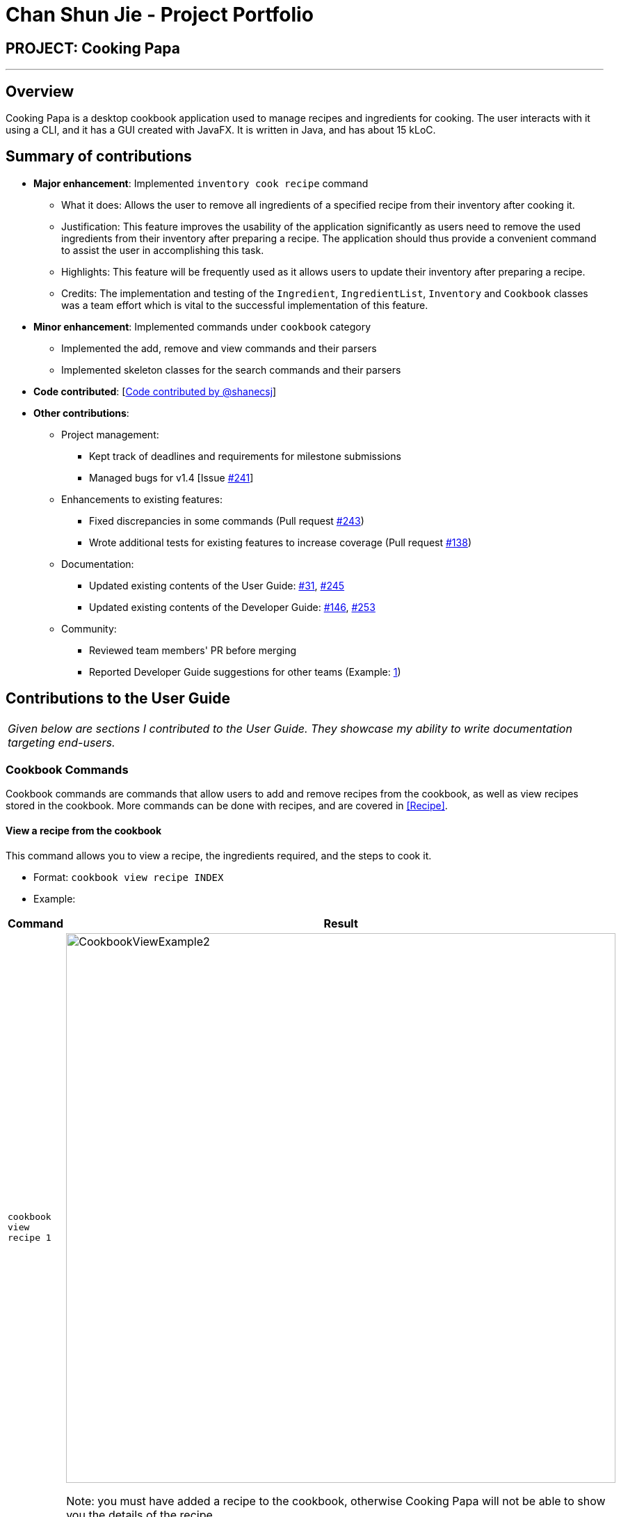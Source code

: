 = Chan Shun Jie - Project Portfolio
:site-section: AboutUs
:imagesDir: ../images
:stylesDir: ../stylesheets

== PROJECT: Cooking Papa

---

== Overview

Cooking Papa is a desktop cookbook application used to manage recipes and ingredients for cooking. The user interacts with it using a CLI, and it has a GUI created with JavaFX.
It is written in Java, and has about 15 kLoC.

== Summary of contributions

* *Major enhancement*: Implemented `inventory cook recipe` command
** What it does: Allows the user to remove all ingredients of a specified recipe from their inventory after cooking it.
** Justification: This feature improves the usability of the application significantly as users need to
remove the used ingredients from their inventory after preparing a recipe. The application should thus provide
a convenient command to assist the user in accomplishing this task.
** Highlights: This feature will be frequently used as it allows users to update their inventory after preparing a recipe.
** Credits: The implementation and testing of the `Ingredient`, `IngredientList`, `Inventory` and `Cookbook` classes was a team effort which is vital to the successful
implementation of this feature.

* *Minor enhancement*: Implemented commands under `cookbook` category
** Implemented the add, remove and view commands and their parsers
** Implemented skeleton classes for the search commands and their parsers

* *Code contributed*: [https://nus-cs2103-ay1920s2.github.io/tp-dashboard/#search=shanecsj&sort=groupTitle&sortWithin=title&since=2020-02-14&timeframe=commit&mergegroup=false&groupSelect=groupByRepos&breakdown=false&tabOpen=true&tabType=authorship&tabAuthor=shanecsj&tabRepo=AY1920S2-CS2103T-F11-4%2Fmain%5Bmaster%5D[Code contributed by @shanecsj]]

* *Other contributions*:

** Project management:
*** Kept track of deadlines and requirements for milestone submissions
*** Managed bugs for v1.4 [Issue https://github.com/AY1920S2-CS2103T-F11-4/main/issues/241[#241]]
** Enhancements to existing features:
*** Fixed discrepancies in some commands
(Pull request https://github.com/AY1920S2-CS2103T-F11-4/main/pull/243[#243])
*** Wrote additional tests for existing features to increase coverage
(Pull request https://github.com/AY1920S2-CS2103T-F11-4/main/pull/138[#138])
** Documentation:
*** Updated existing contents of the User Guide: https://github.com/AY1920S2-CS2103T-F11-4/main/pull/31[#31], https://github.com/AY1920S2-CS2103T-F11-4/main/pull/245[#245]
*** Updated existing contents of the Developer Guide: https://github.com/AY1920S2-CS2103T-F11-4/main/pull/146[#146], https://github.com/AY1920S2-CS2103T-F11-4/main/pull/253[#253]
** Community:
*** Reviewed team members' PR before merging
*** Reported Developer Guide suggestions for other teams (Example: https://github.com/AY1920S2-CS2103T-W13-4/main/issues/84[1])

== Contributions to the User Guide


|===
|_Given below are sections I contributed to the User Guide. They showcase my ability to write documentation targeting end-users._
|===

=== Cookbook Commands
Cookbook commands are commands that allow users to add and remove recipes from the cookbook,
as well as view recipes stored in the cookbook. More commands can be done with recipes, and
are covered in <<Recipe>>.

==== View a recipe from the cookbook
This command allows you to view a recipe, the ingredients required, and the steps to cook it.

- Format: `cookbook view recipe INDEX`
- Example:
|===
| Command | Result

|`cookbook view recipe 1`
a|
image::CookbookViewExample2.png[width="790"]

Note: you must have added a recipe to the cookbook, otherwise Cooking Papa will not be able to show you
the details of the recipe.
|===

A recipe's details can also be viewed by pressing the "eye" icon, without the need to type in the command above:

image::CookbookViewExample1.png[width="790"]

==== Add a new recipe to the cookbook
This command allows you to add (and store) a new recipe with the provided recipe details to the cookbook.

- Format: `cookbook add recipe n/NAME d/DESCRIPTION [i/INGREDIENT]... [q/QUANTITY]... [s/STEP]... [t/TAG]...`
- Examples:
|===
|Command | Result

|`cookbook add recipe n/Bacon Carbonara d/Best cream pasta made in Italy`
a| Adds a recipe with only its name and description specified. +
----
New recipe added: Bacon Carbonara
Description: Best cream pasta made in Italy
Ingredients:
Preparation Steps:
Tags:
----

|`cookbook add recipe n/Chicken Ham Sandwich d/Juicy ham sandwiched between crispy toasted bread.
i/Chicken Ham q/1 slice i/White Bread q/2 slices s/Toast the bread s/Grill the ham.
t/sandwich t/easy`
a|

Adds a recipe with its name, description, ingredients, steps, and tags specified.
----
New recipe (index 1) added: Chicken Ham Sandwich
----
|===

Note: the number of ingredient names provided must be the same as the number of ingredient quantities provided,
otherwise Cooking Papa will not be able to add the recipe.

==== Remove a recipe from the cookbook
This command allows you to remove a recipe of the specified index from the cookbook.

- Format: `cookbook remove recipe INDEX`
- Example:
|===
| Command | Result

|`cookbook remove recipe 1`
a|
----
Removed recipe: Bacon Carbonara from the cookbook
----

Note: you must have added a recipe to the cookbook, otherwise Cooking Papa will not be able to remove the recipe.

|===

Note: you must have added a recipe to the cookbook, otherwise Cooking Papa will not be able to remove the recipe.

==== Search recipes by keyword
This command allows you to search for recipes by keywords, returning a list of recipes.

Note: Adding more keywords will not narrow the search results, but will expand the search results to return any recipe
that contains any of the given keywords.

- Format: `cookbook search recipe k/KEYWORD...`
- Example:
|===
| Command | Result

|`cookbook search recipe k/Carbonara`
|Searches the cookbook for recipes with names matching the keyword 'Carbonara'.

|`cookbook search recipe k/Carbonara k/Simple k/Cheesy`
|Searches the cookbook for recipes with names matching the keywords 'Carbonara', or `Simple`, or `Cheesy`.
|===

==== Search recipes by tag
This command allows you to search for recipes by tags, returning a list of recipes.

Note: Adding more tags will not narrow the search results, but will expand the search results to return any
recipe that contains any of the given tags.

- Format: `cookbook search tag t/TAG…`
- Examples:
|===
| Command | Result
|`cookbook search tag t/Easy`
|Searches the cookbook for recipes wisth tags matching 'Easy'.
|`cookbook search tag t/Pasta t/Cream t/Easy`
|Searches the cookbook for recipes with tags matching 'Pasta', or 'Cream', or 'Easy'.
|===
==== Search recipes by ingredients owned
This command allows you to see search for recipes you can cook with your current inventory of ingredients.

- Format: `cookbook search inventory`
- Example:
|===
| Command | Result

|`cookbook search inventory`
|Searches the cookbook for recipes whose ingredients are available in the inventory.
|===
==== List all recipes in the cookbook
This commands allows you to view the whole collection of recipes in the cookbook. Additionally, it can be used after
using the search commands to view all the recipes.

- Format: `cookbook list`
- Example:
|===
| Command | Result

|`cookbook list`
|Lists all recipes in the cookbook
|===

== Contributions to the Developer Guide

|===
|_Given below are sections I contributed to the Developer Guide. They showcase my ability to write technical documentation and the technical depth of my contributions to the project._
|===

=== Remove ingredients of a recipe from the inventory

==== Implementation
The mechanism is facilitated by `InventoryCookCommand`, which extends the `Command` abstract class. The format of the command is as follows: `inventory cook recipe INDEX`.

This command was implemented to allow users to remove multiple ingredients and their quantities found in a recipe from their inventory.
If the inventory contains an ingredient that has a higher quantity than specified in the selected recipe, its quantity will be subtracted accordingly.
If the ingredient has a lower quantity than specified in the selected recipe or if there is a missing ingredient in the inventory, the feature will not be executed and an error will be thrown.
Without this command, users can only remove ingredients through the `inventory remove ingredient` command one at a time.
Moreover, they have to constantly cross-check the ingredient quantities in the recipe for accuracy.
Therefore, this command provides convenience after users have prepared a recipe and wish to update their inventory ingredients through a single step.

Below is a step-by-step sequence of what happens when a user enters this command:

. The user enters an inventory cook command `inventory cook recipe INDEX` using the command line input.
. `InventoryCookCommandParser` parses the input to check and verify the input provided by the user. If the input provided is invalid, a `ParseException` will be thrown.
. The valid index is then passed to `InventoryCookCommand` as an `Index` object.
. `LogicManager` calls `InventoryCookCommand#execute()` and checks if the `Index` provided is within bounds and if the specified `Recipe` contains ingredients.
Otherwise, a `CommandException` is thrown.
. Subsequently, two checks are performed to check if the inventory contains all of the ingredients specified and whether those quantities are sufficient to be subtracted.
. If all the checks passed, `model#removeInventoryIngredient` is called through a `stream()` to remove the ingredients of a selected recipe from the inventory.
+
[source,java]
----
selectedRecipe.getIngredients().stream().forEach(model::removeInventoryIngredient);
----
. A `CommandResult` with a success message is returned to `LogicManager` and passed back to `MainWindow` which displays the text to the user through the GUI.

The following sequence diagram shows how the command `inventory cook recipe 1` works:

.Sequence Diagram for InventoryCookCommand
image::InventoryCookRecipeSequenceDiagram.png[]

==== Design considerations
===== Aspect: Allowing users to execute the `inventory cook recipe` command when there are missing or insufficient ingredients in the inventory.

.Design considerations for the `inventory cook recipe` command
[cols="12%,44%,44%"]
|===
||Design A: Allow the execution of `inventory cook recipe` command regardless of missing or insufficient ingredients in the inventory  | Design B (Current choice): Do not allow execution of `inventory cook recipe` command when there are missing or insufficient ingredients in the inventory

|Description
|Allow the users to execute the command regardless of missing or insufficient ingredients in the inventory. Missing ingredients will be ignored and ingredients with insufficient quantities will be entirely removed.
|When there are missing or insufficient ingredients in the inventory, the execution of the command will throw an error to warn users whether they have missing ingredients or insufficient ingredients in their inventory.

|Pros
|Straightforward for users to use the command as they do not have to check whether they have all the ingredients in sufficient quantities.
|Enhances user experience. The application can notify users that they have missing or insufficient ingredients when they attempt to prepare a recipe through this command.

|Cons
|Reduces code readability as more methods and steps are needed to check and isolate a list of missing and insufficient ingredients. This list of ingredients are also to be treated differently from the other ingredients when removing from the inventory.
|A potential hassle for users as they have to ensure that all ingredients are present and are sufficient in their inventory to use the command.
|===

== Miscellaneous

=== UML Diagrams

==== Sequence Diagram
.Sequence diagram for InventoryCookCommand
image::InventoryCookRecipeSequenceDiagram.png[]

==== Activity Diagram
.Activity diagram when user enters `inventory cook recipe` command
image::InventoryCookRecipeActivityDiagram.png[]

==== Class Diagram
.Class diagram for `Cookbook` class
image::CookbookClassDiagram.png[]

